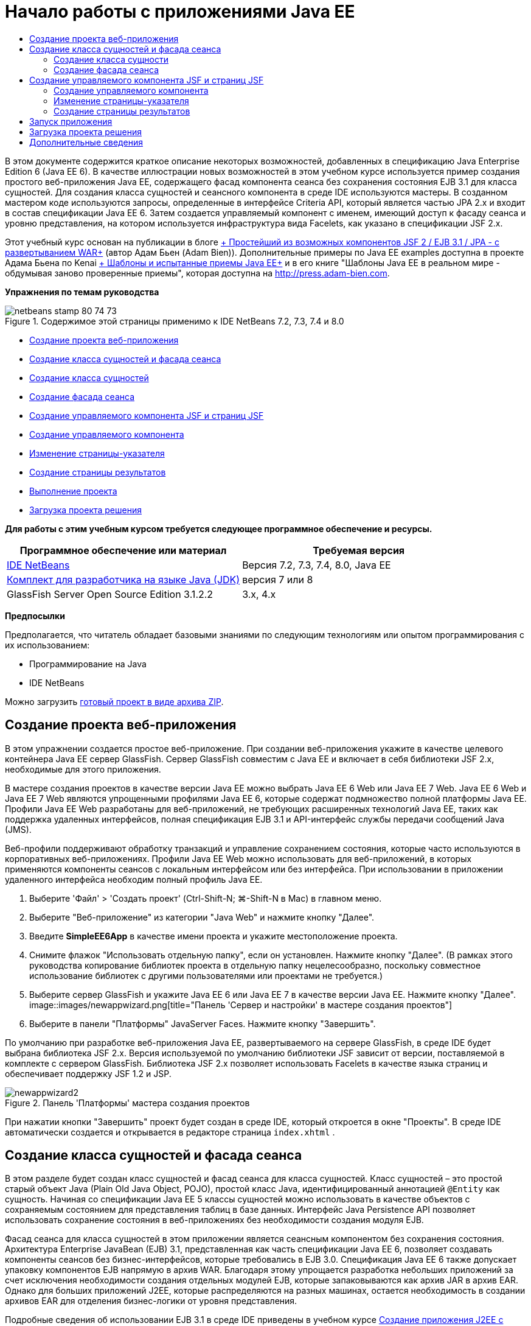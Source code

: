 // 
//     Licensed to the Apache Software Foundation (ASF) under one
//     or more contributor license agreements.  See the NOTICE file
//     distributed with this work for additional information
//     regarding copyright ownership.  The ASF licenses this file
//     to you under the Apache License, Version 2.0 (the
//     "License"); you may not use this file except in compliance
//     with the License.  You may obtain a copy of the License at
// 
//       http://www.apache.org/licenses/LICENSE-2.0
// 
//     Unless required by applicable law or agreed to in writing,
//     software distributed under the License is distributed on an
//     "AS IS" BASIS, WITHOUT WARRANTIES OR CONDITIONS OF ANY
//     KIND, either express or implied.  See the License for the
//     specific language governing permissions and limitations
//     under the License.
//

= Начало работы с приложениями Java EE
:jbake-type: tutorial
:jbake-tags: tutorials
:jbake-status: published
:toc: left
:toc-title:
:description: Начало работы с приложениями Java EE - Apache NetBeans

В этом документе содержится краткое описание некоторых возможностей, добавленных в спецификацию Java Enterprise Edition 6 (Java EE 6). В качестве иллюстрации новых возможностей в этом учебном курсе используется пример создания простого веб-приложения Java EE, содержащего фасад компонента сеанса без сохранения состояния EJB 3.1 для класса сущностей. Для создания класса сущностей и сеансного компонента в среде IDE используются мастеры. В созданном мастером коде используются запросы, определенные в интерфейсе Criteria API, который является частью JPA 2.x и входит в состав спецификации Java EE 6. Затем создается управляемый компонент с именем, имеющий доступ к фасаду сеанса и уровню представления, на котором используется инфраструктура вида Facelets, как указано в спецификации JSF 2.x.

Этот учебный курс основан на публикации в блоге link:http://www.adam-bien.com/roller/abien/entry/simplest_possible_jsf_2_ejb[+ Простейший из возможных компонентов JSF 2 / EJB 3.1 / JPA - с развертыванием WAR+] (автор Адам Бьен (Adam Bien)). Дополнительные примеры по Java EE examples доступна в проекте Адама Бьена по Kenai link:http://kenai.com/projects/javaee-patterns[+ Шаблоны и испытанные приемы Java EE+] и в его книге "Шаблоны Java EE в реальном мире - обдумывая заново проверенные приемы", которая доступна на link:http://press.adam-bien.com[+http://press.adam-bien.com+].

*Упражнения по темам руководства*

image::images/netbeans-stamp-80-74-73.png[title="Содержимое этой страницы применимо к IDE NetBeans 7.2, 7.3, 7.4 и 8.0"]

* <<Exercise_1,Создание проекта веб-приложения>>
* <<Exercise_2,Создание класса сущностей и фасада сеанса>>
* <<Exercise_2a,Создание класса сущностей>>
* <<Exercise_2b,Создание фасада сеанса>>
* <<Exercise_3,Создание управляемого компонента JSF и страниц JSF>>
* <<Exercise_3a,Создание управляемого компонента>>
* <<Exercise_3b,Изменение страницы-указателя>>
* <<Exercise_3c,Создание страницы результатов>>
* <<Exercise_4,Выполнение проекта>>
* <<Exercise_5,Загрузка проекта решения>>

*Для работы с этим учебным курсом требуется следующее программное обеспечение и ресурсы.*

|===
|Программное обеспечение или материал |Требуемая версия 

|link:https://netbeans.org/downloads/index.html[+IDE NetBeans+] |Версия 7.2, 7.3, 7.4, 8.0, Java EE 

|link:http://www.oracle.com/technetwork/java/javase/downloads/index.html[+Комплект для разработчика на языке Java (JDK)+] |версия 7 или 8 

|GlassFish Server Open Source Edition 3.1.2.2 |3.x, 4.x 
|===

*Предпосылки*

Предполагается, что читатель обладает базовыми знаниями по следующим технологиям или опытом программирования с их использованием:

* Программирование на Java
* IDE NetBeans

Можно загрузить link:https://netbeans.org/projects/samples/downloads/download/Samples/JavaEE/SimpleEE6App72.zip[+готовый проект в виде архива ZIP+].


== Создание проекта веб-приложения

В этом упражнении создается простое веб-приложение. При создании веб-приложения укажите в качестве целевого контейнера Java EE сервер GlassFish. Сервер GlassFish совместим с Java EE и включает в себя библиотеки JSF 2.x, необходимые для этого приложения.

В мастере создания проектов в качестве версии Java EE можно выбрать Java EE 6 Web или Java EE 7 Web. Java EE 6 Web и Java EE 7 Web являются упрощенными профилями Java EE 6, которые содержат подмножество полной платформы Java EE. Профили Java EE Web разработаны для веб-приложений, не требующих расширенных технологий Java EE, таких как поддержка удаленных интерфейсов, полная спецификация EJB 3.1 и API-интерфейс службы передачи сообщений Java (JMS).

Веб-профили поддерживают обработку транзакций и управление сохранением состояния, которые часто используются в корпоративных веб-приложениях. Профили Java EE Web можно использовать для веб-приложений, в которых применяются компоненты сеансов с локальным интерфейсом или без интерфейса. При использовании в приложении удаленного интерфейса необходим полный профиль Java EE.

1. Выберите 'Файл' > 'Создать проект' (Ctrl-Shift-N; ⌘-Shift-N в Mac) в главном меню.
2. Выберите "Веб-приложение" из категории "Java Web" и нажмите кнопку "Далее".
3. Введите *SimpleEE6App* в качестве имени проекта и укажите местоположение проекта.
4. Снимите флажок "Использовать отдельную папку", если он установлен. Нажмите кнопку "Далее".
(В рамках этого руководства копирование библиотек проекта в отдельную папку нецелесообразно, поскольку совместное использование библиотек с другими пользователями или проектами не требуется.)
5. Выберите сервер GlassFish и укажите Java EE 6 или Java EE 7 в качестве версии Java EE. Нажмите кнопку "Далее".
image::images/newappwizard.png[title="Панель 'Сервер и настройки' в мастере создания проектов"]
6. Выберите в панели "Платформы" JavaServer Faces. Нажмите кнопку "Завершить".

По умолчанию при разработке веб-приложения Java EE, развертываемого на сервере GlassFish, в среде IDE будет выбрана библиотека JSF 2.x. Версия используемой по умолчанию библиотеки JSF зависит от версии, поставляемой в комплекте с сервером GlassFish. Библиотека JSF 2.x позволяет использовать Facelets в качестве языка страниц и обеспечивает поддержку JSF 1.2 и JSP.

image::images/newappwizard2.png[title="Панель 'Платформы' мастера создания проектов"]

При нажатии кнопки "Завершить" проект будет создан в среде IDE, который откроется в окне "Проекты". В среде IDE автоматически создается и открывается в редакторе страница  ``index.xhtml`` .


== Создание класса сущностей и фасада сеанса

В этом разделе будет создан класс сущностей и фасад сеанса для класса сущностей. Класс сущностей – это простой старый объект Java (Plain Old Java Object, POJO), простой класс Java, идентифицированный аннотацией  ``@Entity``  как сущность. Начиная со спецификации Java EE 5 классы сущностей можно использовать в качестве объектов с сохраняемым состоянием для представления таблиц в базе данных. Интерфейс Java Persistence API позволяет использовать сохранение состояния в веб-приложениях без необходимости создания модуля EJB.

Фасад сеанса для класса сущностей в этом приложении является сеансным компонентом без сохранения состояния. Архитектура Enterprise JavaBean (EJB) 3.1, представленная как часть спецификации Java EE 6, позволяет создавать компоненты сеансов без бизнес-интерфейсов, которые требовались в EJB 3.0. Спецификация Java EE 6 также допускает упаковку компонентов EJB напрямую в архив WAR. Благодаря этому упрощается разработка небольших приложений за счет исключения необходимости создания отдельных модулей EJB, которые запаковываются как архив JAR в архив EAR. Однако для больших приложений J2EE, которые распределяются на разных машинах, остается необходимость в создании архивов EAR для отделения бизнес-логики от уровня представления.

Подробные сведения об использовании EJB 3.1 в среде IDE приведены в учебном курсе link:javaee-entapp-ejb.html[+Создание приложения J2EE с помощью EJB 3.1+].

Дополнительные сведения о классах сущностей см. в главе link:http://docs.oracle.com/javaee/7/tutorial/doc/persistence-intro.htm[+Введение в API-интерфейс сохранения состояния Java+] в link:http://download.oracle.com/javaee/7/tutorial/doc/[+Учебном курсе по Java EE 7+].

Дополнительные сведения о компонентах сеансов см. в главе link:http://docs.oracle.com/javaee/7/tutorial/doc/ejb-intro002.htm[+Что такое компонент сеанса?+] в link:http://download.oracle.com/javaee/7/tutorial/doc/[+Руководстве по Java EE 7+].


=== Создание класса сущности

В этом упражнении с помощью мастера создания класса сущностей будет создан простой класс сущностей с сохраняемым состоянием. Также будет описан мастер создания блока сохранения состояния, которая определяет источник данных и диспетчер сущностей, используемые в приложении. Будет добавлено одно поле в класс для представления данных в таблице и созданы методы получения и установки для нового поля.

Класс сущностей должен иметь первичный ключ. При создании класса сущностей с помощью мастера в среде IDE по умолчанию создается поле  ``id``  и создается аннотация  ``@Id``  для объявления этого поля в качестве первичного ключа. Также в среде IDE добавляется аннотация  ``@GeneratedValue``  и указывается стратегия создания ключей для первичного поля id.

Использование в проекте интерфейса Java Persistence значительно упрощает разработку приложения в силу отсутствия необходимости настройки дескрипторов развертывания для определения информации относительно объектно-реляционного сопоставления для сохраняющих состояние полей или свойств. Вместо этого можно использовать аннотации для определения этих свойства непосредственно в простом классе Java.

Сохранением состояния объекта управляет интерфейс API EntityManager. Интерфейс API EntityManager обрабатывает контекст сохранения состояния, а каждый контекст сохранения состояния представляет собой группу экземпляров объекта. При разработке приложения для обозначения экземпляра контекста с сохранением состояния для классов сущностей к классу можно добавить аннотации. В дальнейшем жизненный цикл экземпляров объекта управляется контейнером.

Для создания класса сущностей выполните следующие действия.

1. Щелкните узел проекта правой кнопкой мыши и выберите команду "Создать" > "Другие".
2. Выберите "Класс сущностей" в категории "Сохранение состояния". Нажмите кнопку "Далее".
3. В поле "Имя класса" введите *Message*.
4. В поле "Пакет" введите *entities*.
5. Выберите команду "Создать блок сохранения состояния". Нажмите кнопку "Далее".
6. Выберите источник данных (например, выберите  ``jdbc/sample`` , если необходимо использовать JavaDB).

Источник данных для  ``jdbc/sample``  находится в составе пакета среды IDE при установке среды IDE и сервера приложений GlassFish. Однако можно указать другой источник данных, если это необходимо.

Можно сохранить другие параметры по умолчанию (имя блока сохранения состояния, поставщик сохранения состояния EclipseLink). Убедитесь в том, что для блока сохранения состояния используется интерфейс API транзакций Java и что для стратегии создания таблиц установлено значение "Создать", т. е. таблицы на основе классов сущностей создаются при развертывании приложения.

7. В мастере создания блока сохранения состояния нажмите кнопку "Завершить".

При нажатии кнопки "Завершить" в среде IDE будет создан класс сущностей, который откроется в редакторе. Как видно из примера, в среде IDE было создано поле id  ``private Long id;`` , и для поля созданы аннотации  ``@Id``  и  ``@GeneratedValue(strategy = GenerationType.AUTO)`` .

8. В редакторе добавьте поле  ``message``  (выделено полужирным шрифтом) под полем  ``id`` .

[source,java]
----

private Long id;
*private String message;*
----
9. Щелкните правой кнопкой мыши в редакторе и выберите команду "Вставить код" (Alt-Insert; Ctrl-I для Mac), а затем "Получение и установка".
10. В диалоговом окне "Создание методов получения и установки" выберите поле  ``message``  и нажмите кнопку "Создать".

В среде IDE будут созданы методы получения и установки для поля  ``message`` .

image::images/getters-dialog.png[title="Мастер создания блоков сохранения состояния"]
11. Сохраните изменения.

Класс сущностей представляет собой таблицу в базе данных. При запуске этого приложения автоматически будет создана таблица базы данных для сообщения. Таблица будет состоять из столбцов  ``id``  и  ``message`` .

Если проанализировать блок сохранения состояния в редакторе XML, можно увидеть, что в приложении используется интерфейс API транзакций Java (JTA) ( ``transaction-type="JTA"`` ). Это указывает на то, что управление жизненным циклом сущностей в контексте сохранения состояния осуществляется контейнером. В результате требуется меньше строк кода, так как жизненный цикл сущностей управляется контейнером, а не приложением. Подробные сведения об использовании JTA для управления транзакциями приведены в документации по link:http://www.oracle.com/technetwork/java/javaee/jta/index.html[+интерфейсу Java Transaction API+].


=== Создание фасада сеанса

В этом упражнении будет использоваться мастер создания фасада сеанса без сохранения состояния для сущности Message. Согласно спецификации EJB 3.1. теперь бизнес-интерфейсы для сеансных компонентов не являются обязательными. В этом приложении, где клиент, имеющий доступ к компоненту, является локальным клиентом, для отображения компонента существует возможность использования представления с локальным интерфейсом или без интерфейса.

Для создания сеансного компонента выполните следующие шаги.

1. Щелкните узел проекта правой кнопкой мыши и выберите команду "Создать" > "Другие".
2. Выберите "Сеансные компоненты для сущностных классов" из категории Enterprise JavaBeans. Нажмите кнопку "Далее".
3. Выберите сущность  ``Message``  и нажмите кнопку "Добавить". Нажмите кнопку "Далее".
4. В поле "Пакет" введите *boundary*. Нажмите кнопку "Завершить".

Обратите внимание на то, что создавать бизнес-интерфейс для сеансного компонента не требуется. Вместо этого в данном приложении компонент будет отображаться для локально управляемого компонента в представлении без интерфейса.

image::images/sessionwizard.png[title="Компоненты Bean сеанса для мастера классов сущностей"]

Когда вы нажмете "Готово", среда IDE создаст фасадный класс сеанса ``MessageFacade.java``  и  ``AbstractFacade.java``  и откроет файлы в редакторе. Как вы увидите в созданном коде, аннотация  ``@Stateless``  используeтся для объявления  ``MessageFacade.java``  сеансным компонентом без состояния.  ``MessageFacade.java``  является расширением  ``AbstractFacade.java`` , который содержит бизнес-логику и управляет транзакцией.


[source,java]
----

@Stateless
public class MessageFacade extends AbstractFacade<Message> {
    @PersistenceContext(unitName = "SimpleEE6AppPU")
    private EntityManager em;
            
----

При создании фасада для сущности с помощью мастера в среде IDE по умолчанию добавляется аннотация  ``PersistenceContext``  ( ``@PersistenceContext(unitName = "SimpleEE6AppPU")`` ) для внедрения ресурса диспетчера сущностей в элемент сеансного компонента и для определения имени блока сохранения состояния. В этом примере имя блока сохранения состояния объявлено явно, но имя не является обязательным, если в приложении используется только один блок сохранения состояния.

Среда IDE также создает методы в  ``AbstractFacade.java``  для создания, изменения, удаления и нахождения сущностей. В интерфейсе API EntityManager определяются методы взаимодействия с контекстом сохранения состояния. Как видите, среда IDE генерирует некоторые распространенные методы запросов, используемые по умолчанию, которые можно использовать для нахождения объектов сущностей. В методах  ``findAll`` ,  ``findRange``  и  ``count``  используются методы, определенные в интерфейсе API Criteria для создания запросов. API-интерфейс Criteria входит в спецификацию JPA 2.x, которая в свою очередь является частью спецификации Java EE 6.


== Создание управляемого компонента JSF и страниц JSF

В этом разделе представлена информация о том, как с помощью JavaServer Faces (JSF) 2.x создать уровень представления для приложения и управляемый базовый компонент, используемый на страницах JSF. Спецификация JSF 2.x делает возможным использование Facelets в качестве предпочтительной технологии представлений для приложений на основе JSF. Начиная с версии JSF 2.x можно использовать аннотацию  ``@ManagedBean``  в исходном коде для объявления класса управляемого компонента. Для объявления управляемых компонентов JSF больше не требуется добавлять записи в файл  ``faces-config.xml`` . Для получения доступа к методам в управляемом компоненте можно использовать имена компонентов на страницах JSF.

Подробные сведения о поддержке спецификации JavaServer Faces 2.x в среде IDE см. в разделе link:../web/jsf20-support.html[+Поддержка JSF 2.x в IDE NetBeans+].

Подробные сведения о спецификации JavaServer Faces 2.x см. в главе link:http://docs.oracle.com/javaee/7/tutorial/doc/jsf-intro.htm[+Технология JavaServer Faces+] учебного курса по Java EE 7.


=== Создание управляемого компонента

В этом упражнении будет создан простой управляемый компонент JSF, используемый для получения доступа к фасаду сеанса. Спецификация JSF 2.x позволяет использовать аннотации в классе компонента для определения класса как управляемого компонента JSF, а также указания области и имени компонента.

Для создания управляемого компонента выполните следующие шаги.

1. Щелкните узел проекта правой кнопкой мыши и выберите команду "Создать" > "Другие".
2. Выберите "Управляемый компонент JSF" из категории "JavaServer Faces". Нажмите кнопку "Далее".
3. В поле "Имя класса" введите *MessageView*.

Имя управляемого компонента  ``MessageView``  используется в качестве значения для  ``inputText``  и  ``commandButton``  на странице JSF  ``index.xhtml``  при вызове методов в компоненте.

4. В поле "Пакет" введите *my.presentation*.
5. В поле "Имя", используемое для управляемого компонента, введите *MessageView*.

*Примечание.* При создании управляемого компонента с помощью мастера, IDE по умолчанию назначает имя компоненту на основе имени класса компонента, при этом имя будет начинаться с маленькой буквы. В данном руководстве и для демонстрационных целей вы назначаете базовому элементу имя, начинающееся с заглавной буквы. При ссылке на компонент на страницах JSF вы будете использовать ``MessageView`` вместо  ``messageView`` . Если вы не назначали имени, то на странице JSF будет использоваться по умолчанию ``messageView`` .

6. Установите контекст для запроса. Нажмите кнопку "Завершить".
image::images/newjsfbean.png[title="Мастер создания новых управляемых компонентов JSF"]

При нажатии кнопки "Готово" в среде IDE создается класс компонента, который затем открывается в редакторе. В окне 'Проекты' отобразятся следующие файлы.

image::images/projectswindow.png[title="В окне 'Проекты' отображается структура файла"]

В редакторе можно увидеть, что в среде IDE добавлены аннотации  ``@ManagedBean``  и  ``@RequestScoped``  и имя компонента.


[source,java]
----

@ManagedBean(name="MessageView")
@RequestScoped
public class MessageView {

    /** Creates a new instance of MessageView */
    public MessageView() {
    }

}

----

Теперь добавляем аннотацию  ``@EJB``  для использования учета зависимостей, чтобы получить ссылку на сеансный компонент MessageFacade. Вы также будете вызывать методы  ``findAll``  и  ``создавать`` , отображаемые на фасаде. Автозавершение кода среды IDE помогает при вводе методов.

1. Щелкните правой кнопкой мыши в редакторе и выберите команду "Вставить код" (Alt-Insert; Ctrl-I для Mac), затем во всплывающем окне выберите "Вызов компонента EJB".
2. В диалоговом окне "Вызов компонента EJB" выберите MessageFacade. Нажмите кнопку "ОК".
image::images/callbean.png[title="Диалоговое окно 'Вызвать компонент корпоративного уровня'"]

При нажатии кнопки "ОК" в среде IDE добавляется следующий код (выделено полужирным шрифтом) для ввода компонента.


[source,java]
----

public class MessageView {

    /** Creates a new instance of MessageView */
    public MessageView() {
    }

    // Injects the MessageFacade session bean using the @EJB annotation
    *@EJB
    private MessageFacade messageFacade;*
}

----
3. Для создания нового экземпляра добавьте следующий код.

[source,java]
----

/** Creates a new instance of MessageView */
    public MessageView() {
       this.message = new Message();
    }
----
4. Добавьте следующий код к классу.

[source,java]
----

    // Creates a new field
    private Message message;


    // Calls getMessage to retrieve the message
    public Message getMessage() {
       return message;
    }

    // Returns the total number of messages
    public int getNumberOfMessages(){
       return messageFacade.findAll().size();
    }

    // Saves the message and then returns the string "theend"
    public String postMessage(){
       this.messageFacade.create(message);
       return "theend";
    }

----
5. Щелкните правой кнопкой мыши в области редактора и выберите команду 'Исправить операторы импорта' (Alt-Shift-I; ⌘-Shift-I в Mac) и сохраните изменения.

Можно использовать автозавершение кода в редакторе, упрощающее ввод кода.

Обратите внимание, что метод  ``postMessage``  возвращает строку "theend". Спецификация JSF 2.x допускает использование правил неявных переходов в приложениях, использующих технологию Facelets. В таком приложении правила переходов не настраиваются в  ``faces-config.xml`` . Вместо этого обработчик переходов пытается найти подходящую страницу в приложении. В этом случае обработчик переходов пытается найти страницу с именем  ``theend.xhtml``  при вызове метода  ``postMessage`` .


=== Изменение страницы-указателя

В этом упражнении будет выполнено несколько простых изменений страницы  ``index.xhtml``  для добавления компонентов пользовательского интерфейса. Выполняется добавление формы с текстовым полем для ввода и кнопкой.

1. Откройте в редакторе  ``index.xhtml`` .
2. Измените файл для добавления следующей простой формы между тегами  ``<h:body>`` .

[source,xml]
----

<h:body>
    *<f:view>
        <h:form>
            <h:outputLabel value="Message:"/><h:inputText value="#{MessageView.message.message}"/>
            <h:commandButton action="#{MessageView.postMessage}" value="Post Message"/>
        </h:form>
    </f:view>*
</h:body>
----

Автозавершение кода JSF может помочь при вводе кода.

image::images/jsfcodecompletion1.png[title="Автозавершение кода в редакторе исходного кода"]

*Примечание.* При копировании и вставке кода в файл отображается предупреждение на левом поле рядом со строков, содержащей  ``<f:view>`` . Вы можете поместить курсор вставки на строку и нажать сочетание клавиш Alt-пробел для открытия подсказки по исправлению ошибки. Отображается подсказка о том, что требуется добавить объявление библиотеки  ``xmlns:f="http://xmlns.jcp.org/jsf/core"`` .

3. Сохраните изменения.

Компоненты  ``inputText``  и  ``commandButton``  вызывают методы в управляемом компоненте JSF с именем  ``MessageView`` . Метод  ``postMessage``  возвращает "theend", а обработчик переходов выполняет поиск страницы с именем  ``theend.xhtml`` .


=== Создание страницы результатов

В этом упражнении будет создана страница JSF  ``theend.xhtml`` . Эта страница будет отображаться при нажатии пользователем кнопки "Отправить сообщение" в  ``index.xhtml``  и при вызове метода  ``postMessage``  в управляемом компоненте JSF.

1. Щелкните узел проекта правой кнопкой мыши и выберите команду "Создать" > "Другие".
2. В категории "JavaServer Faces" выберите "Страница JSF". Нажмите кнопку "Далее".
3. В поле "Имя файла" введите *theend*.
4. Убедитесь в том, что флажок "Facelets" установлен. Нажмите кнопку "Завершить".
image::images/result-jsf-page.png[title="Создание файла theend JSF в мастере создания файлов JSF"]
5. Измените файл посредством ввода следующего кода между тегов <h:body>.

[source,xml]
----

<h:body>
    *<h:outputLabel value="Thanks! There are "/>
    <h:outputText value="#{MessageView.numberOfMessages}"/>
    <h:outputLabel value=" messages!"/>*
</h:body>
----

Когда вы начинаете вводить данные, среда IDE автоматически добавляет определение библиотеки тегов  ``xmlns:h="http://xmlns.jcp.org/jsf/html"``  в файл для элементов JSF.


== Запуск приложения

Кодировка приложения завершена. Теперь можно протестировать приложение в браузере.

1. Щелкните правой кнопкой мыши узел проекта в окне "Проекты" и выберите "Выполнить".

При выборе команды "Выполнить" в среде IDE происходит сборка и развертывание приложения, и в браузере открывается  ``index.xhtml`` .

2. Введите сообщение в текстовое поле. Нажмите кнопку "Отправить сообщение". 
image::images/browser1.png[title="Приложение в браузере"]

При нажатии кнопки "Отправить сообщение" сообщение сохраняется в базе данных, и извлекается и отображается число сообщений

image::images/browser2.png[title="Приложение в браузере с отображением результатов"] 


== Загрузка проекта решения

Простые проекты, используемые в этом руководстве, можно загрузить следующими способами.

* Загрузите link:https://netbeans.org/projects/samples/downloads/download/Samples/JavaEE/SimpleEE6App72.zip[+архив завершенного проекта в формате zip+].
* Выполните проверку исходных файлов проекта на выходе из примеров NetBeans, выполнив перечисленные ниже действия.
1. Выберите в главном меню "Группа > Subversion > Проверить".
2. В диалоговом окне "Проверка" введите следующий URL-адрес репозитория:
 ``https://svn.netbeans.org/svn/samples~samples-source-code`` 
Нажмите кнопку "Далее".
3. Нажмите кнопку Browse ("Обзор") для открытия диалогового окна Browse Repository Folders ("Обзор папок репозитория").
4. Разверните корневой узел и выберите *samples/javaee/SimpleEE6App*. Нажмите кнопку "ОК".
5. Укажите локальную папку для исходных файлов (папка должна быть пустой).
6. Нажмите кнопку "Завершить".

После нажатия кнопки "Готово" среда IDE инициализирует локальную папку в качестве репозитория Subversion и выполняет проверку исходных файлов проекта на выходе.

7. Щелкните команду "Открыть проект" в диалоговом окне, которое появится после завершения проверки.

*Примечания.*

* Для получения исходных файлов на редактирование требуется клиент Subversion. For more about installing Subversion, see the section on link:../ide/subversion.html#settingUp[+Setting up Subversion+] in the link:../ide/subversion.html[+Guide to Subversion in IDE NetBeans+].


link:/about/contact_form.html?to=3&subject=Feedback:%20Getting%20Started%20with%20Java%20EE%206%20Applications[+Отправить отзыв по этому учебному курсу+]



== Дополнительные сведения

For more information about using IDE NetBeans to develop Java EE applications, see the following resources:

* link:javaee-intro.html[+Введение в технологию Java EE +]
* link:../web/jsf20-support.html[+Поддержка JSF 2.x в IDE NetBeans+]
* link:../../trails/java-ee.html[+Учебная карта по Java EE и Java Web+]

Подробные сведения об использовании технологий Java EE для развертывания приложений см. в link:http://download.oracle.com/javaee/7/tutorial/doc/[+Учебном курсе по Java EE 7+].

To send comments and suggestions, get support, and keep informed on the latest developments on the IDE NetBeans Java EE development features, link:../../../community/lists/top.html[+join the nbj2ee mailing list+].

